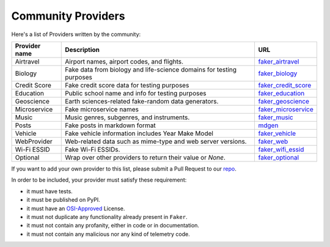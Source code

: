 .. ref-communityproviders:

Community Providers
===================

Here's a list of Providers written by the community:

+---------------+--------------------------+----------------------------------+
| Provider name | Description              | URL                              |
+===============+==========================+==================================+
| Airtravel     | Airport names, airport   | `faker_airtravel`_               |
|               | codes, and flights.      |                                  |
+---------------+--------------------------+----------------------------------+
| Biology       | Fake data from biology   | `faker_biology`_                 |
|               | and life-science domains |                                  |
|               | for testing purposes     |                                  |
+---------------+--------------------------+----------------------------------+
| Credit Score  | Fake credit score data   | `faker_credit_score`_            |
|               | for testing purposes     |                                  |
+---------------+--------------------------+----------------------------------+
| Education     | Public school name and   | `faker_education`_               |
|               | info for testing purposes|                                  |
+---------------+--------------------------+----------------------------------+
| Geoscience    | Earth sciences-related   | `faker_geoscience`_              |
|               | fake-random data         |                                  |
|               | generators.              |                                  |
+---------------+--------------------------+----------------------------------+
| Microservice  | Fake microservice names  | `faker_microservice`_            |
+---------------+--------------------------+----------------------------------+
| Music         | Music genres, subgenres, | `faker_music`_                   |
|               | and instruments.         |                                  |
+---------------+--------------------------+----------------------------------+
| Posts         | Fake posts in markdown   | `mdgen`_                         |
|               | format                   |                                  |
+---------------+--------------------------+----------------------------------+
| Vehicle       | Fake vehicle information | `faker_vehicle`_                 |
|               | includes Year Make Model |                                  |
+---------------+--------------------------+----------------------------------+
| WebProvider   | Web-related data such as | `faker_web`_                     |
|               | mime-type and web server |                                  |
|               | versions.                |                                  |
+---------------+--------------------------+----------------------------------+
| Wi-Fi ESSID   | Fake Wi-Fi ESSIDs.       | `faker_wifi_essid`_              |
+---------------+--------------------------+----------------------------------+
| Optional      | Wrap over other          | `faker_optional`_                |
|               | providers to return      |                                  |
|               | their value or `None`.   |                                  |
+---------------+--------------------------+----------------------------------+

If you want to add your own provider to this list, please submit a Pull Request to our `repo`_.

In order to be included, your provider must satisfy these requirement:

* it must have tests.
* it must be published on PyPI.
* it must have an `OSI-Approved`_ License.
* it must not duplicate any functionality already present in ``Faker``.
* it must not contain any profanity, either in code or in documentation.
* it must not contain any malicious nor any kind of telemetry code.

.. _repo: https://github.com/joke2k/faker/
.. _OSI-Approved: https://opensource.org/licenses/alphabetical
.. _faker_airtravel: https://pypi.org/project/faker_airtravel/
.. _faker_biology: https://pypi.org/project/faker_biology/
.. _faker_credit_score: https://pypi.org/project/faker-credit-score/
.. _faker_education: https://pypi.org/project/faker_education/ 
.. _faker_geoscience: https://pypi.org/project/faker-geoscience/
.. _faker_microservice: https://pypi.org/project/faker-microservice/
.. _faker_music: https://pypi.org/project/faker_music/
.. _mdgen: https://pypi.org/project/mdgen/
.. _faker_vehicle: https://pypi.org/project/faker-vehicle/
.. _faker_web: https://pypi.org/project/faker_web/
.. _faker_wifi_essid: https://pypi.org/project/faker-wifi-essid/
.. _faker_optional: https://pypi.org/project/faker-optional
